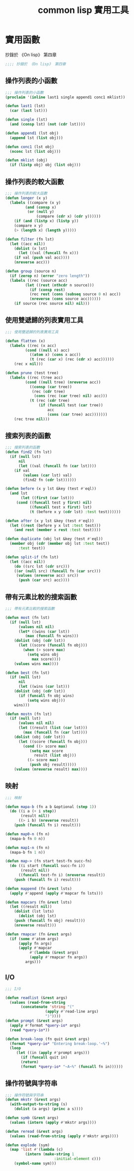 #+TITLE: common lisp 實用工具
* 實用函數
  抄錄於 《On lisp》 第四章
#+BEGIN_SRC lisp :tangle lisp-utilities.lisp
;;;; 抄錄於 《On lisp》 第四章

#+END_SRC
** 操作列表的小函數
#+BEGIN_SRC lisp :tangle lisp-utilities.lisp
;;; 操作列表的小函數
(proclaim '(inline last1 single append1 conc1 mklist))

(defun last1 (lst)
  (car (last lst)))

(defun single (lst)
  (and (consp lst) (not (cdr lst))))

(defun append1 (lst obj)
  (append lst (list obj)))

(defun conc1 (lst obj)
  (nconc lst (list obj)))

(defun mklist (obj)
  (if (listp obj) obj (list obj)))
#+END_SRC
** 操作列表的較大函數
#+BEGIN_SRC lisp :tangle lisp-utilities.lisp 
;;; 操作列表的較大函數
(defun longer (x y)
  (labels ((compare (x y)
	     (and (consp x)
		  (or (null y)
		      (compare (cdr x) (cdr y))))))
    (if (and (listp x) (listp y))
	(compare x y)
	(> (length x) (length y)))))

(defun filter (fn lst)
  (let ((acc nil))
    (dolist (x lst)
      (let ((val (funcall fn x)))
	(if val (push val acc))))
    (nreverse acc)))

(defun group (source n)
  (if (zerop n) (error "zero length"))
  (labels ((rec (source acc)
	     (let ((rest (nthcdr n source)))
	       (if (consp rest)
		   (rec rest (cons (subseq source 0 n) acc))
		   (nreverse (cons source acc))))))
    (if source (rec source nil) nil)))

#+END_SRC
** 使用雙遞歸的列表實用工具
#+BEGIN_SRC lisp :tangle lisp-utilities.lisp 
;;; 使用雙遞歸的列表實用工具

(defun flatten (x)
  (labels ((rec (x acc)
	     (cond ((null x) acc)
		   ((atom x) (cons x acc))
		   (t (rec (car x) (rec (cdr x) acc))))))
    (rec x nil)))

(defun prune (test tree)
  (labels ((rec (tree acc)
	     (cond ((null tree) (nreverse acc))
		   ((consp (car tree))
		    (rec (cdr tree)
			 (cons (rec (car tree) nil) acc)))
		   (t (rec (cdr tree)
			   (if (funcall test (car tree))
			       acc
			       (cons (car tree) acc)))))))
    (rec tree nil)))

#+END_SRC
** 搜索列表的函數
#+BEGIN_SRC lisp :tangle lisp-utilities.lisp
;;; 搜索列表的函數
(defun find2 (fn lst)
  (if (null lst)
      nil
      (let ((val (funcall fn (car lst))))
	(if val
	    (values (car lst) val)
	    (find2 fn (cdr lst))))))

(defun before (x y lst &key (test #'eql))
  (and lst
       (let ((first (car lst)))
	 (cond ((funcall test y first) nil)
	       ((funcall test x first) lst)
	       (t (before x y (cdr lst) :test test))))))

(defun after (x y lst &key (test #'eql))
  (let ((rest (before y x lst :test test)))
    (and rest (member x rest :test test))))

(defun duplicate (obj lst &key (test #'eql))
  (member obj (cdr (member obj lst :test test))
	  :test test))

(defun split-if (fn lst)
  (let ((acc nil))
    (do ((src lst (cdr src)))
	((or (null src) (funcall fn (car src)))
	 (values (nreverse acc) src))
      (push (car src) acc))))

#+END_SRC
** 帶有元素比較的搜索函數
#+BEGIN_SRC lisp :tangle lisp-utilities.lisp
;;; 帶有元素比較的搜索函數

(defun most (fn lst)
  (if (null lst)
      (values nil nil)
      (let* ((wins (car lst))
	     (max (funcall fn wins)))
	(dolist (obj (cdr lst))
	  (let ((score (funcall fn obj)))
	    (when (> score max)
	      (setq wins obj
		    max score))))
	(values wins max))))

(defun best (fn lst)
  (if (null lst)
      nil
      (let ((wins (car lst)))
	(dolist (obj (cdr lst))
	  (if (funcall fn obj wins)
	      (setq wins obj)))
	wins)))

(defun mostn (fn lst)
  (if (null lst)
      (values nil nil)
      (let ((result (list (car lst)))
	    (max (funcall fn (car lst))))
	(dolist (obj (cdr lst))
	  (let ((score (funcall fn obj)))
	    (cond ((> score max)
		   (setq max score
			 result (list obj)))
		  ((= score max)
		   (push obj result)))))
	(values (nreverse result) max))))

#+END_SRC
** 映射
#+BEGIN_SRC lisp :tangle lisp-utilities.lisp
;;; 映射

(defun mapa-b (fn a b &optional (step 1))
  (do ((i a (+ i step))
       (result nil))
      ((> i b) (nreverse result))
    (push (funcall fn i) result)))

(defun map0-n (fn n)
  (mapa-b fn 0 n))

(defun map1-n (fn n)
  (mapa-b fn 1 n))

(defun map-> (fn start test-fn succ-fn)
  (do ((i start (funcall succ-fn i))
       (result nil))
      ((funcall test-fn i) (nreverse result))
    (push (funcall fn i) result)))

(defun mappend (fn &rest lsts)
  (apply #'append (apply #'mapcar fn lsts)))

(defun mapcars (fn &rest lsts)
  (let ((result nil))
    (dolist (lst lsts)
      (dolist (obj lst)
	(push (funcall fn obj) result)))
    (nreverse result)))

(defun rmapcar (fn &rest args)
  (if (some #'atom args)
      (apply fn args)
      (apply #'mapcar
	       #'(lambda (&rest args)
		   (apply #'rmapcar fn args))
		 args)))
#+END_SRC
** I/O
#+BEGIN_SRC lisp :tangle lisp-utilities.lisp 
;;; I/O

(defun readlist (&rest args)
  (values (read-from-string
	   (concatenate 'string "("
				  (apply #'read-line args)
				  ")"))))
(defun prompt (&rest args)
  (apply #'format *query-io* args)
  (read *query-io*))

(defun break-loop (fn quit &rest args)
  (format *query-io* "Entering break-loop.'~%")
  (loop
     (let ((in (apply #'prompt args)))
       (if (funcall quit in)
	   (return)
	   (format *query-io* "~A~%" (funcall fn in))))))

#+END_SRC
** 操作符號與字符串
#+BEGIN_SRC lisp :tangle lisp-utilities.lisp 
;;; 操作符號與字符串
(defun mkstr (&rest args)
  (with-output-to-string (s)
    (dolist (a args) (princ a s))))

(defun symb (&rest args)
  (values (intern (apply #'mkstr args))))

(defun reread (&rest args)
  (values (read-from-string (apply #'mkstr args))))

(defun explode (sym)
  (map 'list #'(lambda (c)
		 (intern (make-string 1
				      :initial-element c)))
	(symbol-name sym)))

#+END_SRC
